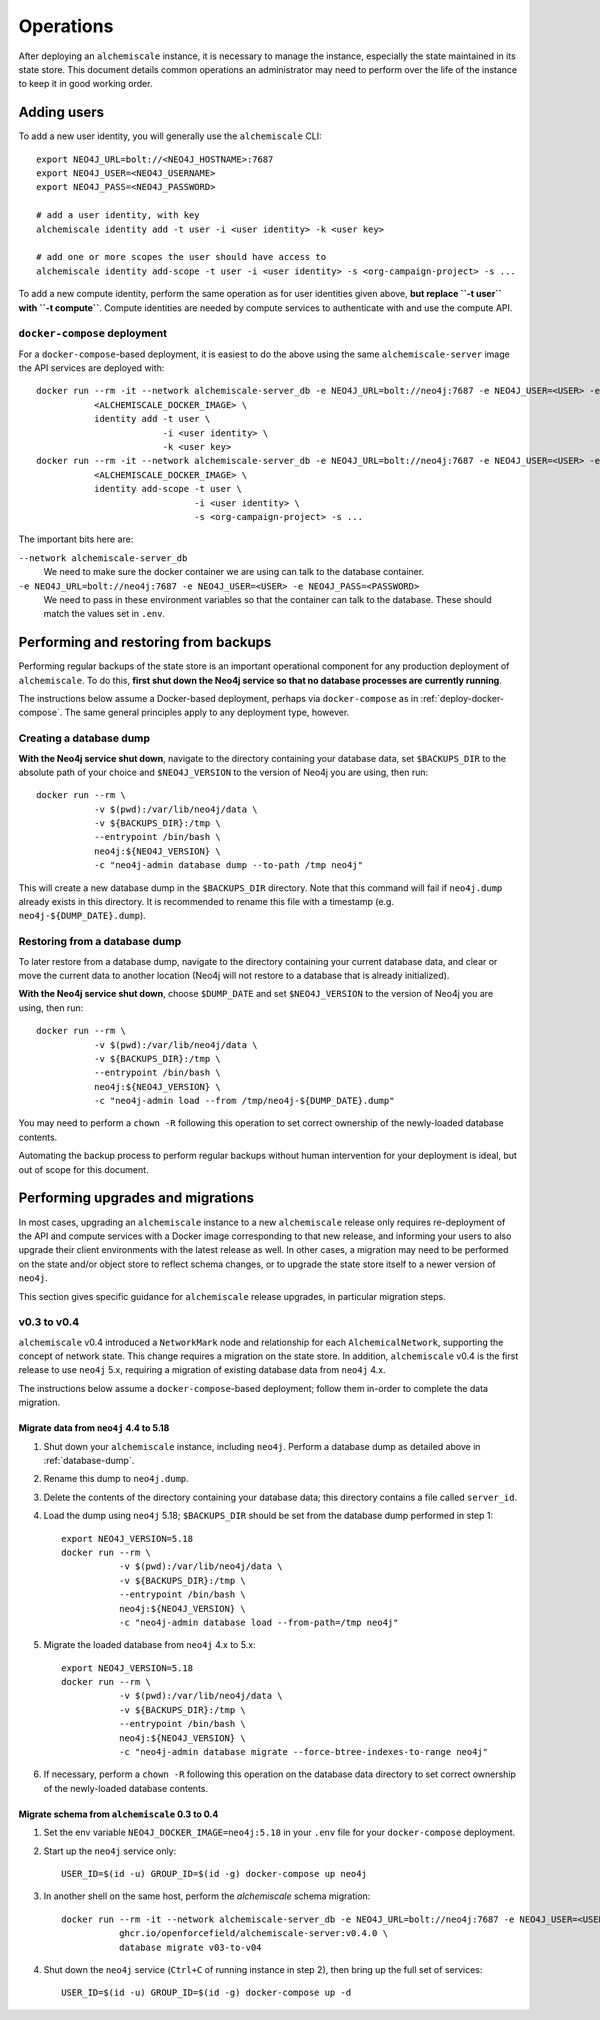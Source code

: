 ##########
Operations
##########
After deploying an ``alchemiscale`` instance, it is necessary to manage the instance, especially the state maintained in its state store.
This document details common operations an administrator may need to perform over the life of the instance to keep it in good working order.

************
Adding users
************

To add a new user identity, you will generally use the ``alchemiscale`` CLI::


    export NEO4J_URL=bolt://<NEO4J_HOSTNAME>:7687
    export NEO4J_USER=<NEO4J_USERNAME>
    export NEO4J_PASS=<NEO4J_PASSWORD>

    # add a user identity, with key
    alchemiscale identity add -t user -i <user identity> -k <user key>

    # add one or more scopes the user should have access to
    alchemiscale identity add-scope -t user -i <user identity> -s <org-campaign-project> -s ...

To add a new compute identity, perform the same operation as for user identities given above, **but replace ``-t user`` with ``-t compute``**.
Compute identities are needed by compute services to authenticate with and use the compute API.


``docker-compose`` deployment
=============================

For a ``docker-compose``-based deployment, it is easiest to do the above using the same ``alchemiscale-server`` image the API services are deployed with::

    docker run --rm -it --network alchemiscale-server_db -e NEO4J_URL=bolt://neo4j:7687 -e NEO4J_USER=<USER> -e NEO4J_PASS=<PASSWORD> \
               <ALCHEMISCALE_DOCKER_IMAGE> \
               identity add -t user \
                            -i <user identity> \
                            -k <user key>
    docker run --rm -it --network alchemiscale-server_db -e NEO4J_URL=bolt://neo4j:7687 -e NEO4J_USER=<USER> -e NEO4J_PASS=<PASSWORD> \
               <ALCHEMISCALE_DOCKER_IMAGE> \
               identity add-scope -t user \
                                  -i <user identity> \
                                  -s <org-campaign-project> -s ...

The important bits here are:

``--network alchemiscale-server_db``
    We need to make sure the docker container we are using can talk to the database container.

``-e NEO4J_URL=bolt://neo4j:7687 -e NEO4J_USER=<USER> -e NEO4J_PASS=<PASSWORD>``
    We need to pass in these environment variables so that the container can talk to the database.
    These should match the values set in ``.env``.


*************************************
Performing and restoring from backups
*************************************

Performing regular backups of the state store is an important operational component for any production deployment of ``alchemiscale``.
To do this, **first shut down the Neo4j service so that no database processes are currently running**.

The instructions below assume a Docker-based deployment, perhaps via ``docker-compose`` as in :ref:`deploy-docker-compose`.
The same general principles apply to any deployment type, however.


.. _database-dump:

Creating a database dump
========================

**With the Neo4j service shut down**, navigate to the directory containing your database data, set ``$BACKUPS_DIR`` to the absolute path of your choice and ``$NEO4J_VERSION`` to the version of Neo4j you are using, then run::

    docker run --rm \
               -v $(pwd):/var/lib/neo4j/data \
               -v ${BACKUPS_DIR}:/tmp \
               --entrypoint /bin/bash \
               neo4j:${NEO4J_VERSION} \
               -c "neo4j-admin database dump --to-path /tmp neo4j"

This will create a new database dump in the ``$BACKUPS_DIR`` directory.
Note that this command will fail if ``neo4j.dump`` already exists in this directory.
It is recommended to rename this file with a timestamp (e.g. ``neo4j-${DUMP_DATE}.dump``).

Restoring from a database dump
==============================

To later restore from a database dump, navigate to the directory containing your current database data, and clear or move the current data to another location (Neo4j will not restore to a database that is already initialized).

**With the Neo4j service shut down**, choose ``$DUMP_DATE`` and set ``$NEO4J_VERSION`` to the version of Neo4j you are using, then run::

    docker run --rm \
               -v $(pwd):/var/lib/neo4j/data \
               -v ${BACKUPS_DIR}:/tmp \
               --entrypoint /bin/bash \
               neo4j:${NEO4J_VERSION} \
               -c "neo4j-admin load --from /tmp/neo4j-${DUMP_DATE}.dump"

You may need to perform a ``chown -R`` following this operation to set correct ownership of the newly-loaded database contents.

Automating the backup process to perform regular backups without human intervention for your deployment is ideal, but out of scope for this document.


**********************************
Performing upgrades and migrations
**********************************
In most cases, upgrading an ``alchemiscale`` instance to a new ``alchemiscale`` release only requires re-deployment of the API and compute services with a Docker image corresponding to that new release, and informing your users to also upgrade their client environments with the latest release as well.
In other cases, a migration may need to be performed on the state and/or object store to reflect schema changes, or to upgrade the state store itself to a newer version of ``neo4j``.

This section gives specific guidance for ``alchemiscale`` release upgrades, in particular migration steps.

v0.3 to v0.4
============
``alchemiscale`` v0.4 introduced a ``NetworkMark`` node and relationship for each ``AlchemicalNetwork``, supporting the concept of network state.
This change requires a migration on the state store.
In addition, ``alchemiscale`` v0.4 is the first release to use ``neo4j`` 5.x, requiring a migration of existing database data from ``neo4j`` 4.x.

The instructions below assume a ``docker-compose``-based deployment; follow them in-order to complete the data migration.

Migrate data from ``neo4j`` 4.4 to 5.18
---------------------------------------
1. Shut down your ``alchemiscale`` instance, including ``neo4j``. Perform a database dump as detailed above in :ref:`database-dump`.

2. Rename this dump to ``neo4j.dump``.

3. Delete the contents of the directory containing your database data; this directory contains a file called ``server_id``.

4. Load the dump using ``neo4j`` 5.18; ``$BACKUPS_DIR`` should be set from the database dump performed in step 1::

    export NEO4J_VERSION=5.18
    docker run --rm \
               -v $(pwd):/var/lib/neo4j/data \
               -v ${BACKUPS_DIR}:/tmp \
               --entrypoint /bin/bash \
               neo4j:${NEO4J_VERSION} \
               -c "neo4j-admin database load --from-path=/tmp neo4j"

5. Migrate the loaded database from ``neo4j`` 4.x to 5.x::

    export NEO4J_VERSION=5.18
    docker run --rm \
               -v $(pwd):/var/lib/neo4j/data \
               -v ${BACKUPS_DIR}:/tmp \
               --entrypoint /bin/bash \
               neo4j:${NEO4J_VERSION} \
               -c "neo4j-admin database migrate --force-btree-indexes-to-range neo4j"

6. If necessary, perform a ``chown -R`` following this operation on the database data directory to set correct ownership of the newly-loaded database contents.


Migrate schema from ``alchemiscale`` 0.3 to 0.4
-----------------------------------------------
1. Set the env variable ``NEO4J_DOCKER_IMAGE=neo4j:5.18`` in your ``.env`` file for your ``docker-compose`` deployment.

2. Start up the ``neo4j`` service only::

    USER_ID=$(id -u) GROUP_ID=$(id -g) docker-compose up neo4j

3. In another shell on the same host, perform the `alchemiscale` schema migration::

    docker run --rm -it --network alchemiscale-server_db -e NEO4J_URL=bolt://neo4j:7687 -e NEO4J_USER=<USER> -e NEO4J_PASS=<PASSWORD> \
               ghcr.io/openforcefield/alchemiscale-server:v0.4.0 \
               database migrate v03-to-v04

4. Shut down the ``neo4j`` service (``Ctrl+C`` of running instance in step 2), then bring up the full set of services::

    USER_ID=$(id -u) GROUP_ID=$(id -g) docker-compose up -d
